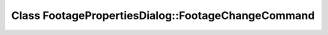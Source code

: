 Class FootagePropertiesDialog::FootageChangeCommand
===================================================

.. doxygenclass:: FootagePropertiesDialog::FootageChangeCommand

